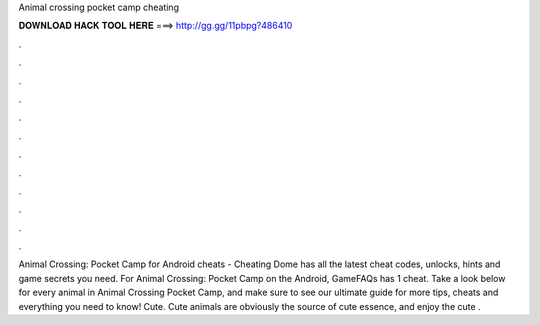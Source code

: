 Animal crossing pocket camp cheating

𝐃𝐎𝐖𝐍𝐋𝐎𝐀𝐃 𝐇𝐀𝐂𝐊 𝐓𝐎𝐎𝐋 𝐇𝐄𝐑𝐄 ===> http://gg.gg/11pbpg?486410

.

.

.

.

.

.

.

.

.

.

.

.

Animal Crossing: Pocket Camp for Android cheats - Cheating Dome has all the latest cheat codes, unlocks, hints and game secrets you need. For Animal Crossing: Pocket Camp on the Android, GameFAQs has 1 cheat. Take a look below for every animal in Animal Crossing Pocket Camp, and make sure to see our ultimate guide for more tips, cheats and everything you need to know! Cute. Cute animals are obviously the source of cute essence, and enjoy the cute .